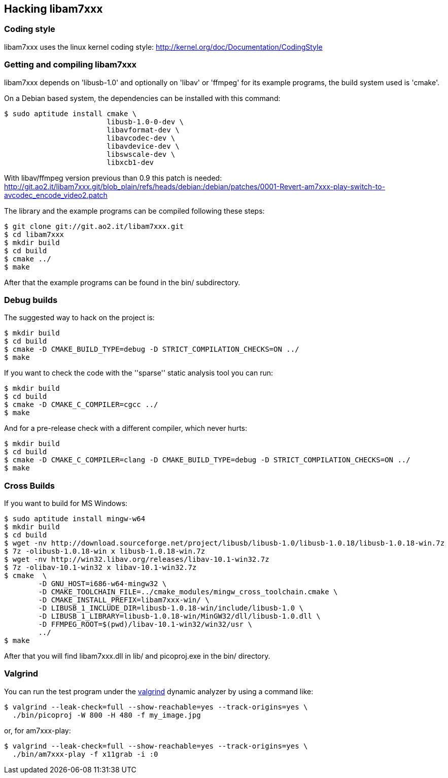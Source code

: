 == Hacking libam7xxx

=== Coding style

libam7xxx uses the linux kernel coding style:
http://kernel.org/doc/Documentation/CodingStyle

=== Getting and compiling libam7xxx

libam7xxx depends on 'libusb-1.0' and optionally on 'libav' or 'ffmpeg' for
its example programs, the build system used is 'cmake'.

On a Debian based system, the dependencies can be installed with this command:

  $ sudo aptitude install cmake \
                          libusb-1.0-0-dev \
                          libavformat-dev \
                          libavcodec-dev \
                          libavdevice-dev \
                          libswscale-dev \
                          libxcb1-dev

With libav/ffmpeg version previous than 0.9 this patch is needed:
http://git.ao2.it/libam7xxx.git/blob_plain/refs/heads/debian:/debian/patches/0001-Revert-am7xxx-play-switch-to-avcodec_encode_video2.patch

The library and the example programs can be compiled following these steps:

  $ git clone git://git.ao2.it/libam7xxx.git
  $ cd libam7xxx
  $ mkdir build
  $ cd build
  $ cmake ../
  $ make

After that the example programs can be found in the +bin/+ subdirectory.

=== Debug builds

The suggested way to hack on the project is:

  $ mkdir build
  $ cd build
  $ cmake -D CMAKE_BUILD_TYPE=debug -D STRICT_COMPILATION_CHECKS=ON ../
  $ make

If you want to check the code with the ''sparse'' static analysis tool you
can run:

  $ mkdir build
  $ cd build
  $ cmake -D CMAKE_C_COMPILER=cgcc ../
  $ make

And for a pre-release check with a different compiler, which never hurts:

  $ mkdir build
  $ cd build
  $ cmake -D CMAKE_C_COMPILER=clang -D CMAKE_BUILD_TYPE=debug -D STRICT_COMPILATION_CHECKS=ON ../
  $ make

=== Cross Builds

If you want to build for MS Windows:

  $ sudo aptitude install mingw-w64
  $ mkdir build
  $ cd build
  $ wget -nv http://download.sourceforge.net/project/libusb/libusb-1.0/libusb-1.0.18/libusb-1.0.18-win.7z
  $ 7z -olibusb-1.0.18-win x libusb-1.0.18-win.7z
  $ wget -nv http://win32.libav.org/releases/libav-10.1-win32.7z
  $ 7z -olibav-10.1-win32 x libav-10.1-win32.7z
  $ cmake  \
          -D GNU_HOST=i686-w64-mingw32 \
          -D CMAKE_TOOLCHAIN_FILE=../cmake_modules/mingw_cross_toolchain.cmake \
          -D CMAKE_INSTALL_PREFIX=libam7xxx-win/ \
          -D LIBUSB_1_INCLUDE_DIR=libusb-1.0.18-win/include/libusb-1.0 \
          -D LIBUSB_1_LIBRARY=libusb-1.0.18-win/MinGW32/dll/libusb-1.0.dll \
          -D FFMPEG_ROOT=$(pwd)/libav-10.1-win32/win32/usr \
          ../
  $ make

After that you will find libam7xxx.dll in lib/ and picoproj.exe in the bin/
directory.

=== Valgrind

You can run the test program under the http://valgrind.org/[valgrind]
dynamic analyzer by using a command like:

  $ valgrind --leak-check=full --show-reachable=yes --track-origins=yes \
    ./bin/picoproj -W 800 -H 480 -f my_image.jpg

or, for am7xxx-play:

  $ valgrind --leak-check=full --show-reachable=yes --track-origins=yes \
    ./bin/am7xxx-play -f x11grab -i :0
